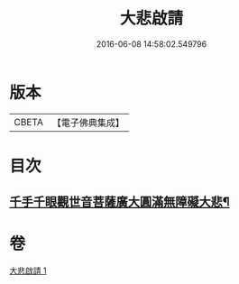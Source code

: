 #+TITLE: 大悲啟請 
#+DATE: 2016-06-08 14:58:02.549796

* 版本
 |     CBETA|【電子佛典集成】|

* 目次
** [[file:KR6s0035_001.txt::001-1295c25][千手千眼觀世音菩薩廣大圓滿無障礙大悲¶]]

* 卷
[[file:KR6s0035_001.txt][大悲啟請 1]]


